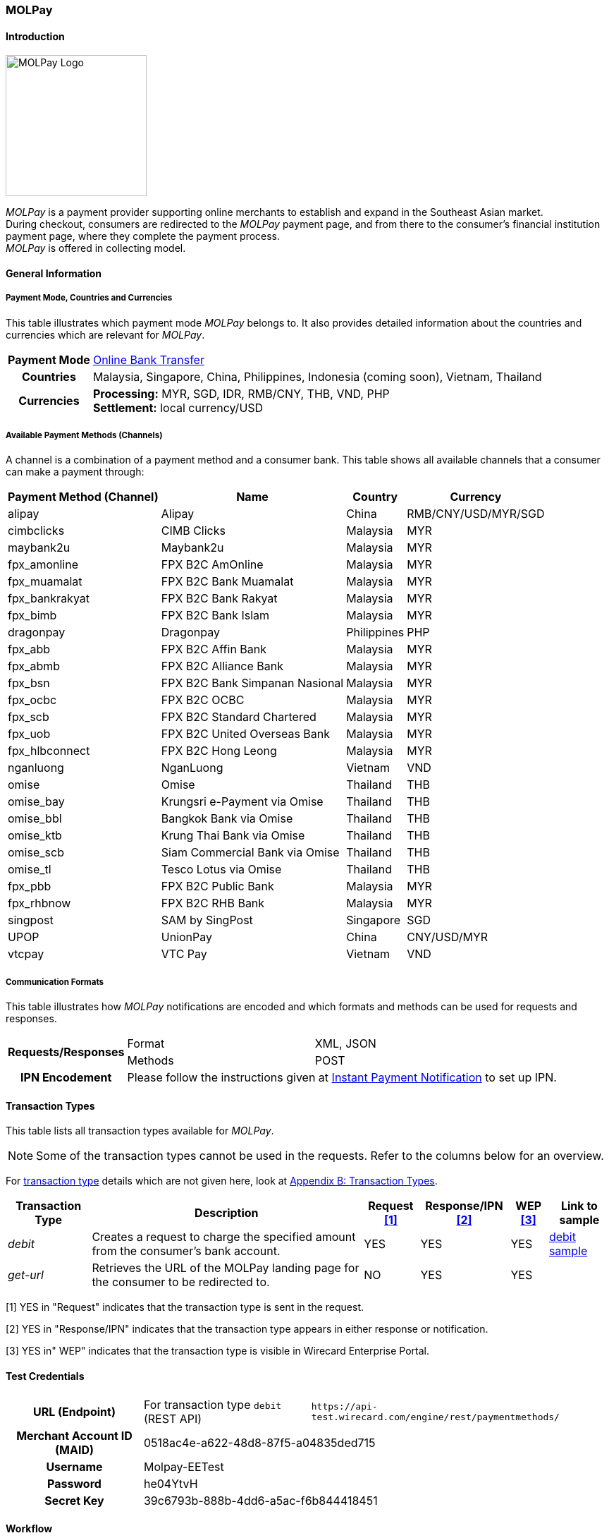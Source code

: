 [#MOLPay]
=== MOLPay

[#MOLPay_Introduction]
==== Introduction
[.clearfix]
--
[.right]
image::images/11-44-molpay/molpay_logo.png[MOLPay Logo, width=200]

_MOLPay_ is a payment provider supporting online merchants to establish and expand in the Southeast Asian market. +
During checkout, consumers are redirected to the _MOLPay_ payment page,
and from there to the consumer's financial institution payment page, where they complete the payment process. +
_MOLPay_ is offered in collecting model.
--

[#MOLPay_GeneralInformation]
==== General Information

[#MOLPay_PaymentMode]
===== Payment Mode, Countries and Currencies

This table illustrates which payment mode _MOLPay_ belongs to. It
also provides detailed information about the countries and currencies
which are relevant for _MOLPay_.

[%autowidth]
[stripes=none]
[cols=",",]
|===
h|Payment Mode
|<<PaymentMethods_PaymentMode_OnlineBankTransfer, Online Bank Transfer>>
h|Countries
|Malaysia, Singapore, China, Philippines, Indonesia (coming soon), Vietnam, Thailand
h|Currencies
|*Processing:* MYR, SGD, IDR, RMB/CNY, THB, VND, PHP +
*Settlement:* local currency/USD
|===

[#MOLPay_Channels]
===== Available Payment Methods (Channels)

A channel is a combination of a payment method and a consumer bank.
This table shows all available channels that a consumer can make a payment through:

[%autowidth]
[frame=all]
[cols="v,v,,"]
|===
h|Payment Method
(Channel)
h|Name
h|Country
h|Currency
|alipay
|Alipay
|China
|RMB/CNY/USD/MYR/SGD
|cimbclicks
|CIMB Clicks
|Malaysia
|MYR
|maybank2u
|Maybank2u
|Malaysia
|MYR
|fpx_amonline
|FPX B2C AmOnline
|Malaysia
|MYR
|fpx_muamalat
|FPX B2C Bank
Muamalat
|Malaysia
|MYR
|fpx_bankrakyat
|FPX B2C Bank Rakyat
|Malaysia
|MYR
|fpx_bimb
|FPX B2C Bank Islam
|Malaysia
|MYR
|dragonpay
|Dragonpay
|Philippines
|PHP
|fpx_abb
|FPX B2C Affin Bank
|Malaysia
|MYR
|fpx_abmb
|FPX B2C Alliance Bank
|Malaysia
|MYR
|fpx_bsn
|FPX B2C Bank
Simpanan Nasional
|Malaysia
|MYR
|fpx_ocbc
|FPX B2C OCBC
|Malaysia
|MYR
|fpx_scb
|FPX B2C Standard
Chartered
|Malaysia
|MYR
|fpx_uob
|FPX B2C United
Overseas Bank
|Malaysia
|MYR
|fpx_hlbconnect
|FPX B2C Hong Leong
|Malaysia
|MYR
|nganluong
|NganLuong
|Vietnam
|VND
|omise
|Omise
|Thailand
|THB
|omise_bay
|Krungsri e-Payment
via Omise
|Thailand
|THB
|omise_bbl
|Bangkok Bank
via Omise
|Thailand
|THB
|omise_ktb
|Krung Thai Bank
via Omise
|Thailand
|THB
|omise_scb
|Siam Commercial Bank
via Omise
|Thailand
|THB
|omise_tl
|Tesco Lotus
via Omise
|Thailand
|THB
|fpx_pbb
|FPX B2C Public Bank
|Malaysia
|MYR
|fpx_rhbnow
|FPX B2C RHB Bank
|Malaysia
|MYR
|singpost
|SAM by SingPost
|Singapore
|SGD
|UPOP
|UnionPay
|China
|CNY/USD/MYR
|vtcpay
|VTC Pay
|Vietnam
|VND
|===

[#MOLPay_CommunicationFormats]
===== Communication Formats

This table illustrates how _MOLPay_ notifications are encoded and
which formats and methods can be used for requests and responses.

[%autowidth]
[stripes=none]
|===
.2+h|Requests/Responses |Format |XML, JSON
   |Methods
   |POST
h|IPN Encodement
2+|Please follow the instructions given at <<GeneralPlatformFeatures_IPN, Instant Payment Notification>> to set up IPN.
|===

[#MOLPay_TransactionTypes]
==== Transaction Types

This table lists all transaction types available for _MOLPay_.

NOTE: Some of the transaction types cannot be used in the requests. Refer to
the columns below for an overview.

For <<Glossary_TransactionType, transaction type>> details which are not given here, look
at <<AppendixB, Appendix B: Transaction Types>>.

[%autowidth]
[stripes=none]
[cols="v,,,,,v"]
|===
|Transaction Type |Description |Request <<MOLPay_TransactionTypes_RequestFootnote, [1]>> |Response/IPN <<MOLPay_TransactionTypes_RequestFootnote, [2]>> |WEP <<MOLPay_TransactionTypes_RequestFootnote, [3]>> v|Link to sample

|_debit_ |Creates a request to charge the specified amount from the
consumer's bank account. |YES | YES |YES
|<<MOLPay_samples_debit, debit sample>>

|_get-url_ |Retrieves the URL of the MOLPay landing page for the
consumer to be redirected to. |NO |YES |YES | 
|===

[#MOLPay_TransactionTypes_RequestFootnote]
[1] YES in "Request" indicates that the transaction type is sent in the request.

[#MOLPay_TransactionTypes_ResponseFootnote]
[2] YES in "Response/IPN" indicates that the transaction type appears in either response or notification.

[#MOLPay_TransactionTypes_WEPFootnote]
[3] YES in" WEP" indicates that the transaction type is visible in Wirecard Enterprise Portal.


[#MOLPay_TestCredentials]
==== Test Credentials

[cols=",,"]
[%autowidth]
[stripes=none]
|===
h|URL (Endpoint)
|For transaction type ``debit`` (REST API)
|``\https://api-test.wirecard.com/engine/rest/paymentmethods/``
h|Merchant Account ID (MAID)
2+|0518ac4e-a622-48d8-87f5-a04835ded715
h|Username
2+|Molpay-EETest
h|Password
2+|he04YtvH
h|Secret Key
2+|39c6793b-888b-4dd6-a5ac-f6b844418451
|===

[#MOLPay_Workflow]
==== Workflow
[#MOLPay_debit]
===== debit

[#MOLPay_debit_RESTAPI]
====== Payment Process Using REST API

image::images/11-44-molpay/MOLPay_workflow_debit_RESTAPI.png[Debit Workflow with REST API, width=950]

. Consumer initiates a debit transaction.
. Merchant sends a request to the WPG endpoint. This request must contain 
  ** the transaction type ``debit``
  ** the selected payment method (channel)
  ** consumer's data
  ** payment data ()
. WPG sends a response to merchant. This response contains a generated URL to MOLPay's landing page (field "payment-methods/payment-method/@url").
. With this URL, the merchant redirects the consumer to MOLPay's landing page.
. The consumer submits the transaction on MOLPay's landing page and is redirected to their online banking.
. The consumer finishes the payment in their online banking system. Optionally, the consumer can be redirected back to the shop.
. WPG sends a success/failure notification to the merchant.

//-

[#MOLPay_debit_HPP]
====== Payment Process Using HPP

image::images/11-44-molpay/MOLPay_workflow_debit_HPP.png[Debit Workflow with HPP, width=950]

. Consumer selects one of the _MOLPay_ payment methods (channel).
. WPG redirects the consumer to the _MOLPay_ landing page.
. The consumer submits the transaction on the _MOLPay_ landing page and is redirected to their online banking. 
. The consumer finishes the payment in their online banking system. Optionally, the consumer can be redirected back to the shop.
. WPG sends a success/failure notification to the merchant.

//-

[#MOLPay_Fields]
==== Fields

The fields used for _MOLPay_ requests, responses and
notifications are the same as the REST API Fields. Please refer to the <<RestApi_Fields, REST API field list>> or the request example for the fields required in
a <<MOLPay_samples_debit, debit>> transaction.

[#MOLPay_Samples]
==== Samples

[#MOLPay_samples_debit]
===== debit

.XML debit Request (Successful)

[source, XML]
----
<payment xmlns="http://www.elastic-payments.com/schema/payment">
  <merchant-account-id>0518ac4e-a622-48d8-87f5-a04835ded715</merchant-account-id>
  <request-id>{{$guid}}</request-id>
  <transaction-type>debit</transaction-type>
  <requested-amount currency="MYR">10</requested-amount>
  <account-holder>
    <first-name>John</first-name>
    <last-name>Doe</last-name>
    <email>john@doe.com</email>
    <phone>+123456789</phone>
  </account-holder>
  <descriptor>description</descriptor>
  <payment-methods>
    <payment-method name="fpx_abb"/>
  </payment-methods>
  <country>MY</country>
  <cancel-redirect-url>https://demoshop-test.wirecard.com/demoshop/#/cancel</cancel-redirect-url>
  <fail-redirect-url>https://demoshop-test.wirecard.com/demoshop/#/error</fail-redirect-url>
  <success-redirect-url>https://demoshop-test.wirecard.com/demoshop/#/success</success-redirect-url>
</payment>
----

.XML debit Response (Successful)

[source, XML]
----
<?xml version="1.0" encoding="UTF-8" standalone="yes"?>
<payment xmlns="http://www.elastic-payments.com/schema/payment">
    <merchant-account-id>0518ac4e-a622-48d8-87f5-a04835ded715</merchant-account-id>
    <transaction-id>f3efe8e4-c1eb-4600-878b-b1df4f9beef3</transaction-id>
    <request-id>e8537162-91d7-4ffe-8623-1f2f7ea69d88</request-id>
    <transaction-type>debit</transaction-type>
    <transaction-state>success</transaction-state>
    <completion-time-stamp>2019-07-09T09:15:28.000Z</completion-time-stamp>
    <statuses>
        <status code="201.0000" description="The resource was successfully created." severity="information"/>
    </statuses>
    <requested-amount currency="MYR">10</requested-amount>
    <account-holder>
        <first-name>John</first-name>
        <last-name>Doe</last-name>
        <email>john@doe.com</email>
        <phone>+123456789</phone>
    </account-holder>
    <descriptor>description</descriptor>
    <payment-methods>
        <payment-method url="https://sandbox.molpay.com/MOLPay/pay/SB_wirecard/FPX_ABB.php?amount=10&amp;orderid=f3efe8e4c1eb4600878bb1df4f9beef3&amp;cur=MYR&amp;vcode=a480484d84ea0ec762b95af7cad2cef4&amp;bill_desc=description&amp;bill_mobile=%2B123456789&amp;bill_email=john%40doe.com&amp;bill_name=John+Doe&amp;cancelurl=https%3A%2F%2Fapi-test.wirecard.com%3A443%2Fengine%2Fnotification%2Fmolpay%2Fredirect" name="fpx_abb"/>
    </payment-methods>
    <cancel-redirect-url>https://demoshop-test.wirecard.com/demoshop/#/cancel</cancel-redirect-url>
    <fail-redirect-url>https://demoshop-test.wirecard.com/demoshop/#/error</fail-redirect-url>
    <success-redirect-url>https://demoshop-test.wirecard.com/demoshop/#/success</success-redirect-url>
    <country>MY</country>
</payment>
----

.XML debit Request (Failure)

[source, XML]
----
<payment xmlns="http://www.elastic-payments.com/schema/payment">
  <merchant-account-id>0518ac4e-a622-48d8-87f5-a04835ded715</merchant-account-id>
  <request-id>17b0f1b1-00b1-4e14-a4c4-8f3f80a4085b</request-id>
  <transaction-type>debit</transaction-type>
  <requested-amount currency="MYR">10</requested-amount>
  <account-holder>
    <first-name>John</first-name>
    <last-name>Doe</last-name>
    <email>john.doe</email>
    <phone>+123456789</phone>
  </account-holder>
  <descriptor>description</descriptor>
  <payment-methods>
    <payment-method name="fpx_abb"/>
  </payment-methods>
  <country>MY</country>
</payment>
----

.XML debit Response (Failure)

[source, XML]
----
<payment xmlns="http://www.elastic-payments.com/schema/payment" xmlns:ns2="http://www.elastic-payments.com/schema/epa/transaction">
  <merchant-account-id>0518ac4e-a622-48d8-87f5-a04835ded715</merchant-account-id>
  <transaction-id>dfb68a27-65de-4682-98d2-17e83c532116</transaction-id>
  <request-id>17b0f1b1-00b1-4e14-a4c4-8f3f80a4085b</request-id>
  <transaction-type>debit</transaction-type>
  <transaction-state>failed</transaction-state>
  <completion-time-stamp>2018-10-16T09:47:30.000Z</completion-time-stamp>
  <statuses>
    <status code="400.1016" description="The Email Address is syntactically incorrect.  Please check your input and try again." severity="error"/>
  </statuses>
  <requested-amount currency="MYR">10</requested-amount>
  <account-holder>
    <first-name>John</first-name>
    <last-name>Doe</last-name>
    <email>john.doe</email>
    <phone>+123456789</phone>
  </account-holder>
  <descriptor>description</descriptor>
  <payment-methods>
    <payment-method name="fpx_abb"/>
  </payment-methods>
  <country>MY</country>
</payment>
----
